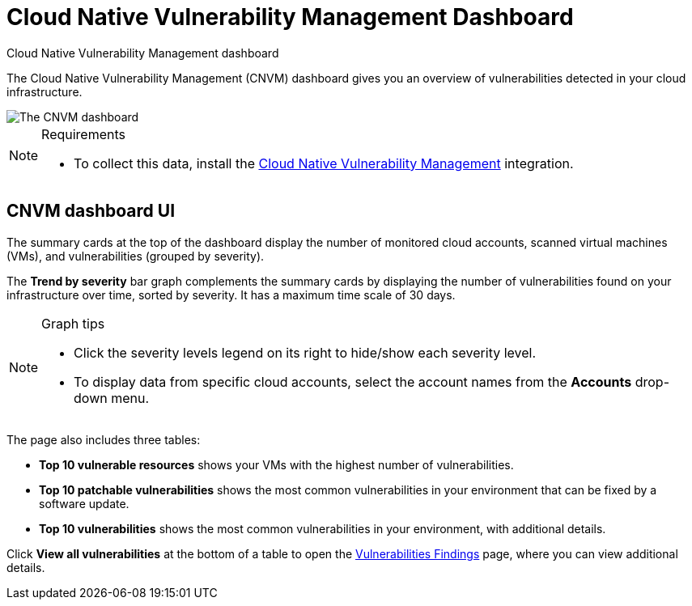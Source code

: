 [[security-vuln-management-dashboard-dash]]
= Cloud Native Vulnerability Management Dashboard

// :description: The CNVM dashboard gives an overview of vulnerabilities detected in your cloud infrastructure.
// :keywords: security, cloud, reference, manage

:append:

// tag::content[]

++++
<titleabbrev>Cloud Native Vulnerability Management dashboard</titleabbrev>
++++


The Cloud Native Vulnerability Management (CNVM) dashboard gives you an overview of vulnerabilities detected in your cloud infrastructure.

[role="screenshot"]
image::images/vuln-management-dashboard-dash/-cloud-native-security-vuln-management-dashboard.png[The CNVM dashboard]

.Requirements
[NOTE]
====
* To collect this data, install the <<security-vuln-management-get-started,Cloud Native Vulnerability Management>> integration.
====

[discrete]
[id="CNVM-dashboard-UI-dash{append}"]
== CNVM dashboard UI

The summary cards at the top of the dashboard display the number of monitored cloud accounts, scanned virtual machines (VMs), and vulnerabilities (grouped by severity).

The **Trend by severity** bar graph complements the summary cards by displaying the number of vulnerabilities found on your infrastructure over time, sorted by severity. It has a maximum time scale of 30 days.

.Graph tips
[NOTE]
====
* Click the severity levels legend on its right to hide/show each severity level.
* To display data from specific cloud accounts, select the account names from the **Accounts** drop-down menu.
====

The page also includes three tables:

* **Top 10 vulnerable resources** shows your VMs with the highest number of vulnerabilities.
* **Top 10 patchable vulnerabilities** shows the most common vulnerabilities in your environment that can be fixed by a software update.
* **Top 10 vulnerabilities** shows the most common vulnerabilities in your environment, with additional details.

Click **View all vulnerabilities** at the bottom of a table to open the <<security-vuln-management-findings,Vulnerabilities Findings>> page, where you can view additional details.

// end::content[]

:append!:
